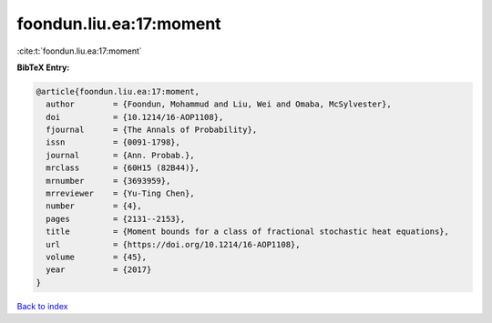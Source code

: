 foondun.liu.ea:17:moment
========================

:cite:t:`foondun.liu.ea:17:moment`

**BibTeX Entry:**

.. code-block:: bibtex

   @article{foondun.liu.ea:17:moment,
     author        = {Foondun, Mohammud and Liu, Wei and Omaba, McSylvester},
     doi           = {10.1214/16-AOP1108},
     fjournal      = {The Annals of Probability},
     issn          = {0091-1798},
     journal       = {Ann. Probab.},
     mrclass       = {60H15 (82B44)},
     mrnumber      = {3693959},
     mrreviewer    = {Yu-Ting Chen},
     number        = {4},
     pages         = {2131--2153},
     title         = {Moment bounds for a class of fractional stochastic heat equations},
     url           = {https://doi.org/10.1214/16-AOP1108},
     volume        = {45},
     year          = {2017}
   }

`Back to index <../By-Cite-Keys.html>`_
